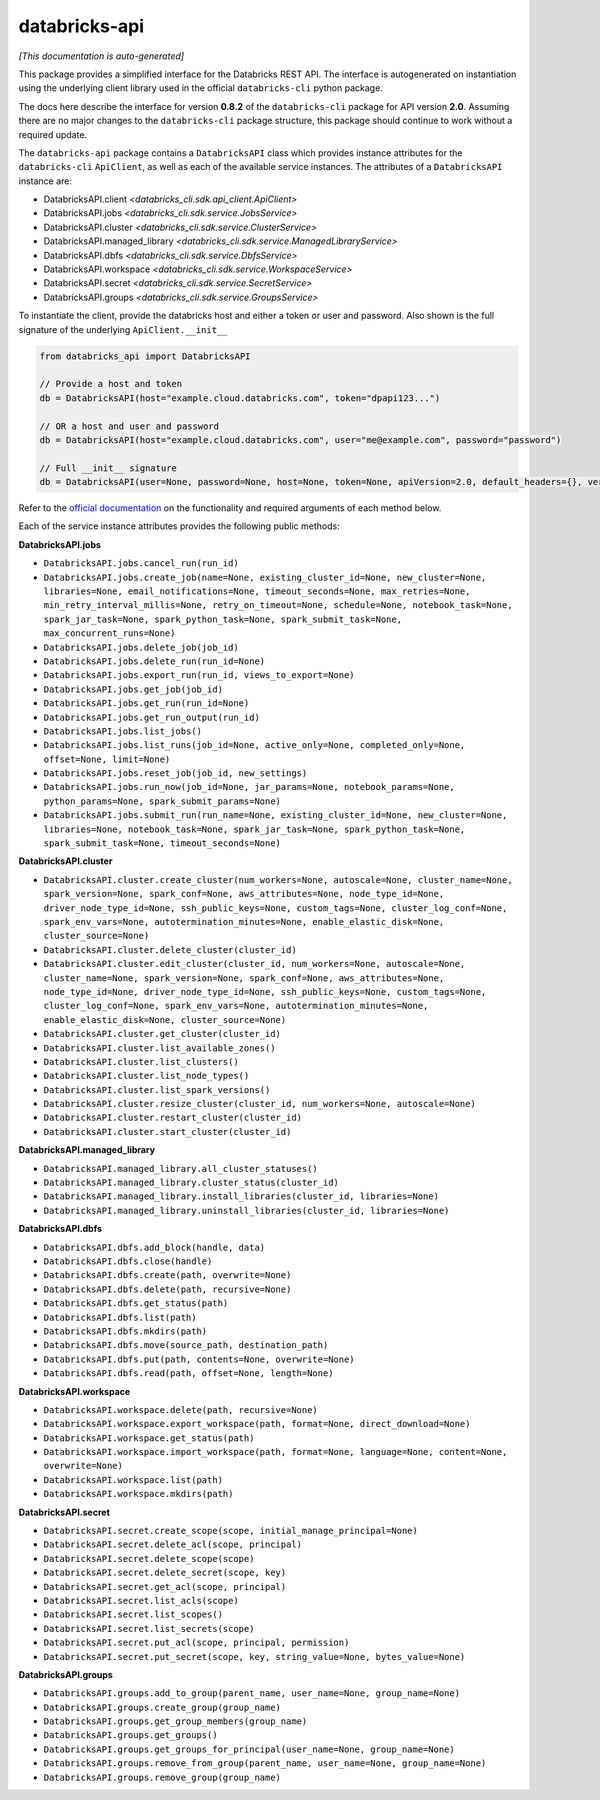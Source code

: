 databricks-api
==============

*[This documentation is auto-generated]*

This package provides a simplified interface for the Databricks REST API.
The interface is autogenerated on instantiation using the underlying client
library used in the official ``databricks-cli`` python package.

The docs here describe the interface for version **0.8.2** of
the ``databricks-cli`` package for API version **2.0**.
Assuming there are no major changes to the ``databricks-cli`` package
structure, this package should continue to work without a required update.

The ``databricks-api`` package contains a ``DatabricksAPI`` class which provides
instance attributes for the ``databricks-cli`` ``ApiClient``, as well as each of
the available service instances. The attributes of a ``DatabricksAPI`` instance are:

* DatabricksAPI.client *<databricks_cli.sdk.api_client.ApiClient>*
* DatabricksAPI.jobs *<databricks_cli.sdk.service.JobsService>*
* DatabricksAPI.cluster *<databricks_cli.sdk.service.ClusterService>*
* DatabricksAPI.managed_library *<databricks_cli.sdk.service.ManagedLibraryService>*
* DatabricksAPI.dbfs *<databricks_cli.sdk.service.DbfsService>*
* DatabricksAPI.workspace *<databricks_cli.sdk.service.WorkspaceService>*
* DatabricksAPI.secret *<databricks_cli.sdk.service.SecretService>*
* DatabricksAPI.groups *<databricks_cli.sdk.service.GroupsService>*

To instantiate the client, provide the databricks host and either a token or
user and password. Also shown is the full signature of the
underlying ``ApiClient.__init__``

.. code-block:: python

    from databricks_api import DatabricksAPI

    // Provide a host and token
    db = DatabricksAPI(host="example.cloud.databricks.com", token="dpapi123...")

    // OR a host and user and password
    db = DatabricksAPI(host="example.cloud.databricks.com", user="me@example.com", password="password")

    // Full __init__ signature
    db = DatabricksAPI(user=None, password=None, host=None, token=None, apiVersion=2.0, default_headers={}, verify=True, command_name='')

Refer to the `official documentation <https://docs.databricks.com/api/index.html>`_
on the functionality and required arguments of each method below.

Each of the service instance attributes provides the following public methods:

**DatabricksAPI.jobs**

* ``DatabricksAPI.jobs.cancel_run(run_id)``
* ``DatabricksAPI.jobs.create_job(name=None, existing_cluster_id=None, new_cluster=None, libraries=None, email_notifications=None, timeout_seconds=None, max_retries=None, min_retry_interval_millis=None, retry_on_timeout=None, schedule=None, notebook_task=None, spark_jar_task=None, spark_python_task=None, spark_submit_task=None, max_concurrent_runs=None)``
* ``DatabricksAPI.jobs.delete_job(job_id)``
* ``DatabricksAPI.jobs.delete_run(run_id=None)``
* ``DatabricksAPI.jobs.export_run(run_id, views_to_export=None)``
* ``DatabricksAPI.jobs.get_job(job_id)``
* ``DatabricksAPI.jobs.get_run(run_id=None)``
* ``DatabricksAPI.jobs.get_run_output(run_id)``
* ``DatabricksAPI.jobs.list_jobs()``
* ``DatabricksAPI.jobs.list_runs(job_id=None, active_only=None, completed_only=None, offset=None, limit=None)``
* ``DatabricksAPI.jobs.reset_job(job_id, new_settings)``
* ``DatabricksAPI.jobs.run_now(job_id=None, jar_params=None, notebook_params=None, python_params=None, spark_submit_params=None)``
* ``DatabricksAPI.jobs.submit_run(run_name=None, existing_cluster_id=None, new_cluster=None, libraries=None, notebook_task=None, spark_jar_task=None, spark_python_task=None, spark_submit_task=None, timeout_seconds=None)``

**DatabricksAPI.cluster**

* ``DatabricksAPI.cluster.create_cluster(num_workers=None, autoscale=None, cluster_name=None, spark_version=None, spark_conf=None, aws_attributes=None, node_type_id=None, driver_node_type_id=None, ssh_public_keys=None, custom_tags=None, cluster_log_conf=None, spark_env_vars=None, autotermination_minutes=None, enable_elastic_disk=None, cluster_source=None)``
* ``DatabricksAPI.cluster.delete_cluster(cluster_id)``
* ``DatabricksAPI.cluster.edit_cluster(cluster_id, num_workers=None, autoscale=None, cluster_name=None, spark_version=None, spark_conf=None, aws_attributes=None, node_type_id=None, driver_node_type_id=None, ssh_public_keys=None, custom_tags=None, cluster_log_conf=None, spark_env_vars=None, autotermination_minutes=None, enable_elastic_disk=None, cluster_source=None)``
* ``DatabricksAPI.cluster.get_cluster(cluster_id)``
* ``DatabricksAPI.cluster.list_available_zones()``
* ``DatabricksAPI.cluster.list_clusters()``
* ``DatabricksAPI.cluster.list_node_types()``
* ``DatabricksAPI.cluster.list_spark_versions()``
* ``DatabricksAPI.cluster.resize_cluster(cluster_id, num_workers=None, autoscale=None)``
* ``DatabricksAPI.cluster.restart_cluster(cluster_id)``
* ``DatabricksAPI.cluster.start_cluster(cluster_id)``

**DatabricksAPI.managed_library**

* ``DatabricksAPI.managed_library.all_cluster_statuses()``
* ``DatabricksAPI.managed_library.cluster_status(cluster_id)``
* ``DatabricksAPI.managed_library.install_libraries(cluster_id, libraries=None)``
* ``DatabricksAPI.managed_library.uninstall_libraries(cluster_id, libraries=None)``

**DatabricksAPI.dbfs**

* ``DatabricksAPI.dbfs.add_block(handle, data)``
* ``DatabricksAPI.dbfs.close(handle)``
* ``DatabricksAPI.dbfs.create(path, overwrite=None)``
* ``DatabricksAPI.dbfs.delete(path, recursive=None)``
* ``DatabricksAPI.dbfs.get_status(path)``
* ``DatabricksAPI.dbfs.list(path)``
* ``DatabricksAPI.dbfs.mkdirs(path)``
* ``DatabricksAPI.dbfs.move(source_path, destination_path)``
* ``DatabricksAPI.dbfs.put(path, contents=None, overwrite=None)``
* ``DatabricksAPI.dbfs.read(path, offset=None, length=None)``

**DatabricksAPI.workspace**

* ``DatabricksAPI.workspace.delete(path, recursive=None)``
* ``DatabricksAPI.workspace.export_workspace(path, format=None, direct_download=None)``
* ``DatabricksAPI.workspace.get_status(path)``
* ``DatabricksAPI.workspace.import_workspace(path, format=None, language=None, content=None, overwrite=None)``
* ``DatabricksAPI.workspace.list(path)``
* ``DatabricksAPI.workspace.mkdirs(path)``

**DatabricksAPI.secret**

* ``DatabricksAPI.secret.create_scope(scope, initial_manage_principal=None)``
* ``DatabricksAPI.secret.delete_acl(scope, principal)``
* ``DatabricksAPI.secret.delete_scope(scope)``
* ``DatabricksAPI.secret.delete_secret(scope, key)``
* ``DatabricksAPI.secret.get_acl(scope, principal)``
* ``DatabricksAPI.secret.list_acls(scope)``
* ``DatabricksAPI.secret.list_scopes()``
* ``DatabricksAPI.secret.list_secrets(scope)``
* ``DatabricksAPI.secret.put_acl(scope, principal, permission)``
* ``DatabricksAPI.secret.put_secret(scope, key, string_value=None, bytes_value=None)``

**DatabricksAPI.groups**

* ``DatabricksAPI.groups.add_to_group(parent_name, user_name=None, group_name=None)``
* ``DatabricksAPI.groups.create_group(group_name)``
* ``DatabricksAPI.groups.get_group_members(group_name)``
* ``DatabricksAPI.groups.get_groups()``
* ``DatabricksAPI.groups.get_groups_for_principal(user_name=None, group_name=None)``
* ``DatabricksAPI.groups.remove_from_group(parent_name, user_name=None, group_name=None)``
* ``DatabricksAPI.groups.remove_group(group_name)``

